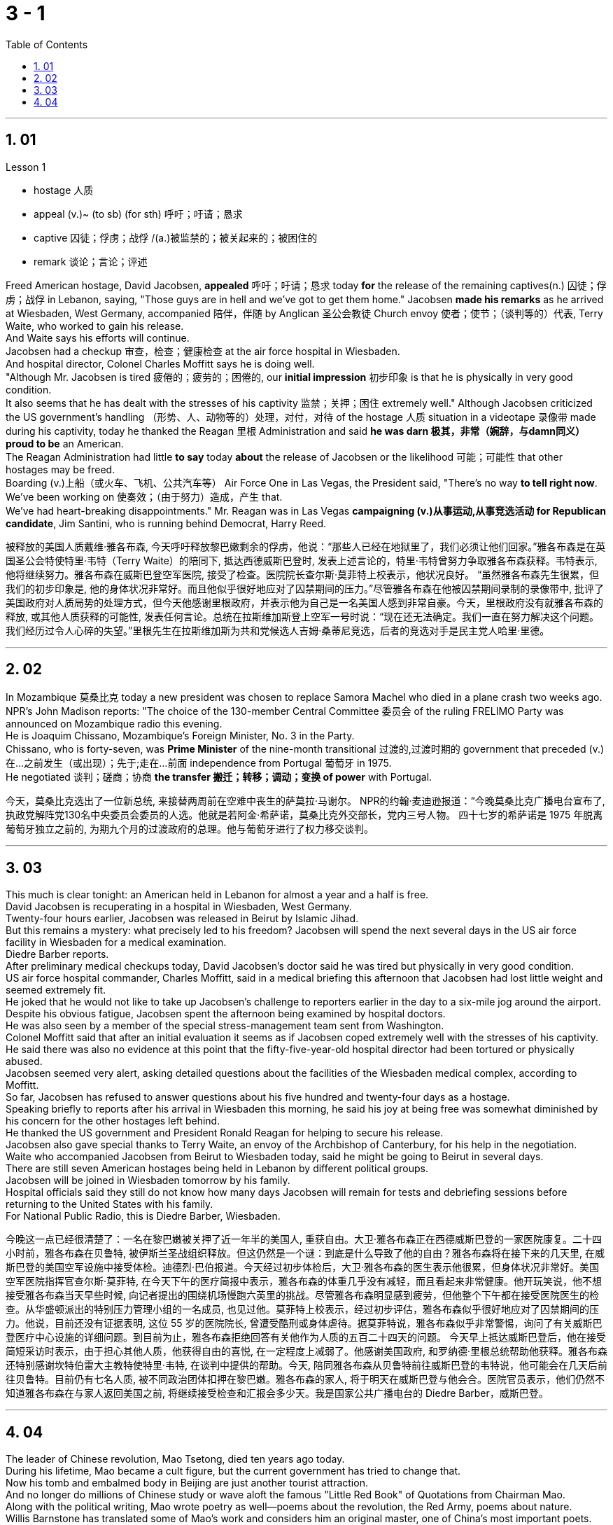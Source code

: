 
= 3 - 1
:sectnums:
:toclevels: 3
:toc: left




---

== 01

Lesson 1

====
- hostage 人质
- appeal (v.)~ (to sb) (for sth) 呼吁；吁请；恳求
- captive 囚徒；俘虏；战俘 /(a.)被监禁的；被关起来的；被困住的
- remark 谈论；言论；评述
====

Freed American hostage, David Jacobsen, *appealed* 呼吁；吁请；恳求 today *for* the release of the remaining captives(n.) 囚徒；俘虏；战俘 in Lebanon, saying, "Those guys are in hell and we've got to get them home." Jacobsen *made his remarks* as he arrived at Wiesbaden, West Germany, accompanied 陪伴，伴随 by Anglican 圣公会教徒 Church envoy 使者；使节；（谈判等的）代表, Terry Waite, who worked to gain his release.  +
And Waite says his efforts will continue.  +
Jacobsen had a checkup 审查，检查；健康检查 at the air force hospital in Wiesbaden.  +
And hospital director, Colonel Charles Moffitt says he is doing well.  +
"Although Mr. Jacobsen is tired 疲倦的；疲劳的；困倦的, our *initial impression* 初步印象 is that he is physically in very good condition.  +
It also seems that he has dealt with the stresses of his captivity 监禁；关押；困住 extremely well." Although Jacobsen criticized the US government's handling （形势、人、动物等的）处理，对付，对待 of the hostage  人质 situation in a videotape 录像带 made during his captivity, today he thanked the Reagan 里根 Administration and said *he was darn 极其，非常（婉辞，与damn同义） proud to be* an American.  +
The Reagan Administration had little *to say* today *about* the release of Jacobsen or the likelihood 可能；可能性 that other hostages may be freed.  +
Boarding (v.)上船（或火车、飞机、公共汽车等） Air Force One in Las Vegas, the President said, "There's no way *to tell right now*.  +
We've been working on 使奏效；（由于努力）造成，产生 that.  +
We've had heart-breaking disappointments." Mr. Reagan was in Las Vegas *campaigning (v.)从事运动,从事竞选活动 for Republican candidate*, Jim Santini, who is running behind Democrat, Harry Reed.

被释放的美国人质戴维·雅各布森, 今天呼吁释放黎巴嫩剩余的俘虏，他说：“那些人已经在地狱里了，我们必须让他们回家。”雅各布森是在英国圣公会特使特里·韦特（Terry Waite）的陪同下, 抵达西德威斯巴登时, 发表上述言论的，特里·韦特曾努力争取雅各布森获释。韦特表示, 他将继续努力。雅各布森在威斯巴登空军医院, 接受了检查。医院院长查尔斯·莫菲特上校表示，他状况良好。 “虽然雅各布森先生很累，但我们的初步印象是, 他的身体状况非常好。而且他似乎很好地应对了囚禁期间的压力。”尽管雅各布森在他被囚禁期间录制的录像带中, 批评了美国政府对人质局势的处理方式，但今天他感谢里根政府，并表示他为自己是一名美国人感到非常自豪。今天，里根政府没有就雅各布森的释放, 或其他人质获释的可能性, 发表任何言论。总统在拉斯维加斯登上空军一号时说：“现在还无法确定。我们一直在努力解决这个问题。我们经历过令人心碎的失望。”里根先生在拉斯维加斯为共和党候选人吉姆·桑蒂尼竞选，后者的竞选对手是民主党人哈里·里德。

'''

== 02

In Mozambique 莫桑比克 today a new president was chosen to replace Samora Machel who died in a plane crash two weeks ago.  +
NPR's John Madison reports: "The choice of the 130-member Central Committee 委员会 of the ruling FRELIMO Party was announced on Mozambique radio this evening.  +
He is Joaquim Chissano, Mozambique's Foreign Minister, No. 3 in the Party.  +
Chissano, who is forty-seven, was *Prime Minister* of the nine-month transitional 过渡的,过渡时期的 government that preceded (v.)在…之前发生（或出现）；先于;走在…前面 independence from Portugal 葡萄牙 in 1975.  +
He negotiated 谈判；磋商；协商 *the transfer 搬迁；转移；调动；变换 of power* with Portugal.

今天，莫桑比克选出了一位新总统, 来接替两周前在空难中丧生的萨莫拉·马谢尔。 NPR的约翰·麦迪逊报道：“今晚莫桑比克广播电台宣布了, 执政党解阵党130名中央委员会委员的人选。他就是若阿金·希萨诺，莫桑比克外交部长，党内三号人物。 四十七岁的希萨诺是 1975 年脱离葡萄牙独立之前的, 为期九个月的过渡政府的总理。他与葡萄牙进行了权力移交谈判。

'''

== 03

This much is clear tonight: an American held in Lebanon for almost a year and a half is free.  +
David Jacobsen is recuperating in a hospital in Wiesbaden, West Germany.  +
Twenty-four hours earlier, Jacobsen was released in Beirut by Islamic Jihad.  +
But this remains a mystery: what precisely led to his freedom? Jacobsen will spend the next several days in the US air force facility in Wiesbaden for a medical examination.  +
Diedre Barber reports.  +
After preliminary medical checkups today, David Jacobsen's doctor said he was tired but physically in very good condition.  +
US air force hospital commander, Charles Moffitt, said in a medical briefing this afternoon that Jacobsen had lost little weight and seemed extremely fit.  +
He joked that he would not like to take up Jacobsen's challenge to reporters earlier in the day to a six-mile jog around the airport.  +
Despite
his obvious fatigue, Jacobsen spent the afternoon being examined by hospital doctors.  +
He was also seen by a member of the special stress-management team sent from Washington.  +
Colonel Moffitt said that after an initial evaluation it seems as if Jacobsen coped extremely well with the stresses of his captivity.  +
He said there was also no evidence at this point that the fifty-five-year-old hospital director had been tortured or physically abused.  +
Jacobsen seemed very alert, asking detailed questions about the facilities of the Wiesbaden medical complex, according to Moffitt.  +
So far, Jacobsen has refused to answer questions about his five hundred and twenty-four days as a hostage.  +
Speaking briefly to reports after his arrival in Wiesbaden this morning, he said his joy at being free was somewhat diminished by his concern for the other hostages left behind.  +
He thanked the US government and President Ronald Reagan for helping to secure his release.  +
Jacobsen also gave special thanks to Terry Waite, an envoy of the Archbishop of Canterbury, for his help in the negotiation.  +
Waite who accompanied Jacobsen from Beirut to Wiesbaden today, said he might be going to Beirut in several days.  +
There are still seven American hostages being held in Lebanon by different political groups.  +
Jacobsen will be joined in Wiesbaden tomorrow by his family.  +
Hospital officials said they still do not know how many days Jacobsen will remain for tests and debriefing sessions before returning to the United States with his family.  +
For National Public Radio, this is Diedre Barber, Wiesbaden.

今晚这一点已经很清楚了：一名在黎巴嫩被关押了近一年半的美国人, 重获自由。大卫·雅各布森正在西德威斯巴登的一家医院康复。二十四小时前，雅各布森在贝鲁特, 被伊斯兰圣战组织释放。但这仍然是一个谜：到底是什么导致了他的自由？雅各布森将在接下来的几天里, 在威斯巴登的美国空军设施中接受体检。迪德烈·巴伯报道。今天经过初步体检后，大卫·雅各布森的医生表示他很累，但身体状况非常好。美国空军医院指挥官查尔斯·莫菲特, 在今天下午的医疗简报中表示，雅各布森的体重几乎没有减轻，而且看起来非常健康。他开玩笑说，他不想接受雅各布森当天早些时候, 向记者提出的围绕机场慢跑六英里的挑战。尽管雅各布森明显感到疲劳，但他整个下午都在接受医院医生的检查。从华盛顿派出的特别压力管理小组的一名成员, 也见过他。莫菲特上校表示，经过初步评估，雅各布森似乎很好地应对了囚禁期间的压力。他说，目前还没有证据表明, 这位 55 岁的医院院长, 曾遭受酷刑或身体虐待。据莫菲特说，雅各布森似乎非常警惕，询问了有关威斯巴登医疗中心设施的详细问题。到目前为止，雅各布森拒绝回答有关他作为人质的五百二十四天的问题。 今天早上抵达威斯巴登后，他在接受简短采访时表示，由于担心其他人质，他获得自由的喜悦, 在一定程度上减弱了。他感谢美国政府, 和罗纳德·里根总统帮助他获释。雅各布森还特别感谢坎特伯雷大主教特使特里·韦特, 在谈判中提供的帮助。今天, 陪同雅各布森从贝鲁特前往威斯巴登的韦特说，他可能会在几天后前往贝鲁特。目前仍有七名人质, 被不同政治团体扣押在黎巴嫩。雅各布森的家人, 将于明天在威斯巴登与他会合。医院官员表示，他们仍然不知道雅各布森在与家人返回美国之前, 将继续接受检查和汇报会多少天。我是国家公共广播电台的 Diedre Barber，威斯巴登。


'''

== 04

The leader of Chinese revolution, Mao Tsetong, died ten years ago today.  +
During his lifetime, Mao became a cult figure, but the current government has tried to change that.  +
Now his tomb and embalmed body in Beijing are just another tourist attraction.  +
And no longer do millions of Chinese study or wave aloft the famous "Little Red Book" of Quotations from Chairman Mao.  +
Along with the political writing, Mao wrote poetry as well—poems about the revolution, the Red Army, poems about nature.  +
Willis Barnstone has translated some of Mao's work and considers him an original master, one of China's most important poets.  +
"Had he not been a revolutionary, perhaps his poetry would not have been as interesting because his personal poetry was the history of China.  +
At the same time because he was a famous revolutionary and leader, it has prejudiced most people, almost correctly, to dismiss his poetry as simply the work of a man who achieved fame elsewhere." "But his work was not dismissed within China though?" "Well, now it's almost consciously forgotten.  +
But when I was there in '72, you could see his poems on every dining room wall, engraved on peach-pits ...  +
During lunch hours, workers would study his poems.  +
They were every place." "Is there, though, a revisionist thinking within literary circles? Are people saying Mao wasn't any good as a poet either?" "No.  +
Well, at least in my conversations in the year I recently spent in Peking teaching at the university there, I found very few people who didn't think he was a very good poet.  +
But they did feel that his suggestions which were that people not write in the
classical style, that they write in what he called the modern style, was very repressive.  +
And as a result, of course, the restriction of publication during the ten years of the Cultural Revolution, poetry was abysmal." "When you say the modern style, would that be, for example, free verse?" "It would be free verse as opposed to classical rhymes or classical forms." "You write in the introduction to one of your translations of poems of Mao Tsetong that people ...  +
you explain that leaders in China, and indeed in the a East, are expected to be accomplished poets." "Yes, I think that's true.  +
The night that Tojo ...  before Tojo died, he, ...  in Japan, he wrote some poems.  +
Ho Chi Minh was a poet.  +
It was common.  +
In fact, I think until early in the twentieth century, even to pass a bureaucratic exam, one had to know a huge number of classical forms.  +
And especially, a leader should at least be a poet." "There is one poem which is political in nature which has to do with a parasitic disease in China." "Yes.  +
Mao wrote some poems, two poems actually, about getting rid of a disease that was a plague for the country.  +
And it's called 'Saying goodbye to the God of Disease.' And the poem needs annotation.  +
In that sense, it's typical of classical Chinese poetry; he makes references to earlier emperors and places.  +
Saying Goodbye to the God of Disease Mauve waters and green mountains are nothing When the great ancient doctor Hua Tuo Could not defeat a tiny worm.  +
A thousand villages collapsed, were choked with weeds, Men were lost arrows, ghosts sang In the doorway of a few desolate houses.  +
Yet now in a day, we leap around the earth, Or explore a thousand milky ways.  +
And if the cowherd who loves on a star Asks about the God of plagues, Tell him, happy or sad, "The God is gone, Washed away in the waters." A poem by Mao Tsetong read by Willis Barnstone, Professor of Comparative Literature at Indiana University in Bloomington.  +
He talked with us from WFIU.


中国革命领袖毛泽东逝世十年前的今天。毛泽东在世时, 就成为了一个崇拜的人物，但现任政府试图改变这一点。现在，他在北京的坟墓和防腐尸体, 只是另一个旅游景点。数以百万计的中国人, 不再学习或高举著名的毛主席语录“红宝书”。除了政治写作之外，毛泽东还写诗——关于革命、红军、关于自然的诗。威利斯·巴恩斯通翻译了毛泽东的一些作品，并认为他是一位原创大师，也是中国最重要的诗人之一。 “如果他不是革命者，也许他的诗就不会那么有趣，因为他个人的诗就是中国的历史。 同时，由于他是一位著名的革命家和领袖，大多数人都会带着偏见，认为他的诗歌, 仅仅是一个在其他地方成名的人的作品，这几乎是正确的。”“但他的作品在中国并没有被忽视？ ” “好吧，现在已经快有意识地忘记了。但72年我在那里的时候，你可以在每个餐厅的墙上看到他的诗，刻在桃核上……​午餐时间，工人们会研究他的诗。到处都是。” “文学界有修正主义思想吗？人们是否也说, 毛泽东也不是一个优秀的诗人？” “没有。嗯，至少在我最近在北京大学任教的那一年的谈话中，我发现很少有人不认为他是一位非常好的诗人。但他们确实觉得, 他的建议是非常压抑的，即人们不要以古典风格写作，而应以他所谓的现代风格写作。当然，结果是文革十年期间限制出版，诗歌很糟糕。” “你说的现代风格，是不是就是自由诗？” “是自由诗吗？”诗句，而不是古典韵律或古典形式。”“您在您翻译的毛泽东诗歌之一的序言中写道，人们……​您解释说，中国乃至东方的领导人, 都应该取得成就诗人。” “是的，我认为这是真的。东条的那个晚上……东条去世前，他……在日本写了一些诗。胡志明是一位诗人。这很常见。事实上，我认为直到二十世纪初，即使是为了通过官僚考试，也必须了解大量的古典形式。尤其是，领导者至少应该是一位诗人。” “有一首诗具有政治性质，与中国的一种寄生虫病有关。” “是的。毛泽东写了一些诗，实际上是两首诗，内容是关于消除给国家带来瘟疫的疾病。它的名字叫“告别病神”(绿水青山枉自多，华佗无奈小虫何！千村薜荔人遗矢，万户萧疏鬼唱歌。坐地日行八万里，巡天遥看一千河。牛郎欲问瘟神事，一样悲欢逐逝波。)。这首诗还需要注释。从这个意义上说，它是典型的中国古典诗歌；他提到了早期的皇帝和地方。辞别病神，紫水青山算不得什么，古代大医华佗也敌不过一条小虫。千村倒塌，杂草丛生，人失箭，鬼在几间荒宅门口歌唱。然而现在一天之内，我们就绕地球一圈，或者探索一千条银河系。如果爱在星星上的牛郎询问瘟疫之神，无论高兴还是悲伤，都告诉他：“上帝走了，被水冲走了。”印第安纳大学布卢明顿分校, 比较文学教授 威利斯·巴恩斯通, 朗读了毛泽东的一首诗。他从 WFIU 与我们进行了交谈。

'''
